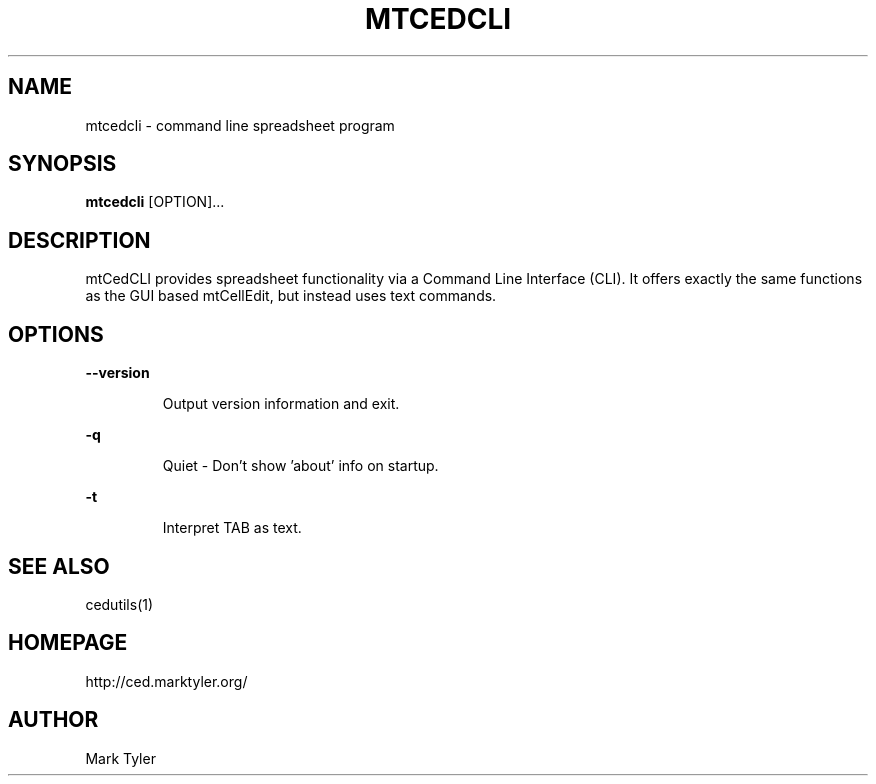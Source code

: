 .TH "MTCEDCLI" 1 "2018-08-26" "mtCedCLI 3.2.2018.0826.1207"


.SH NAME

.P
mtcedcli \- command line spreadsheet program

.SH SYNOPSIS

.P
\fBmtcedcli\fR [OPTION]...

.SH DESCRIPTION

.P
mtCedCLI provides spreadsheet functionality via a Command Line
Interface (CLI). It offers exactly the same functions as the GUI based
mtCellEdit, but instead uses text commands.

.SH OPTIONS

.P
\fB\-\-version\fR

.RS
Output version information and exit.
.RE

.P
\fB\-q\fR

.RS
Quiet \- Don't show 'about' info on startup.
.RE

.P
\fB\-t\fR

.RS
Interpret TAB as text.
.RE

.SH SEE ALSO

.P
cedutils(1)

.SH HOMEPAGE

.P
http://ced.marktyler.org/

.SH AUTHOR

.P
Mark Tyler

.\" man code generated by txt2tags 2.6 (http://txt2tags.org)
.\" cmdline: txt2tags -t man -o - -i -
